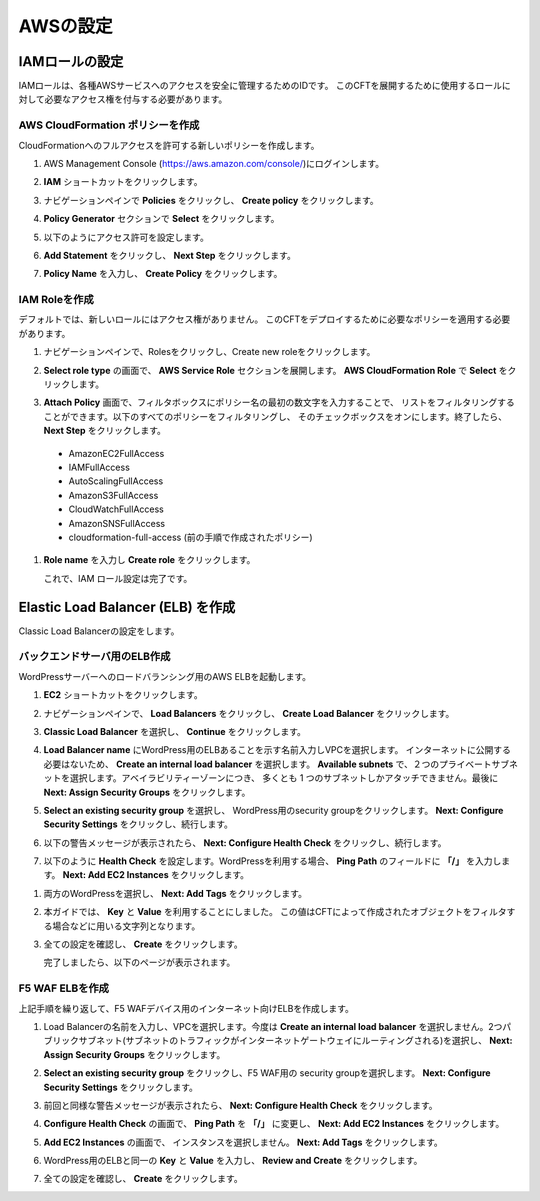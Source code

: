 AWSの設定
=============================

IAMロールの設定 
-----------
IAMロールは、各種AWSサービスへのアクセスを安全に管理するためのIDです。
このCFTを展開するために使用するロールに対して必要なアクセス権を付与する必要があります。 

AWS CloudFormation ポリシーを作成 
~~~~~~~~
CloudFormationへのフルアクセスを許可する新しいポリシーを作成します。

#. AWS Management Console (https://aws.amazon.com/console/)にログインします。
#. **IAM** ショートカットをクリックします。
#. ナビゲーションペインで **Policies** をクリックし、 **Create policy** をクリックします。 

   |task-1-1|

#. **Policy Generator** セクションで **Select** をクリックします。

   |task-1-2|

#. 以下のようにアクセス許可を設定します。

   |task-1-3|

#. **Add Statement** をクリックし、 **Next Step** をクリックします。

   |task-1-4|

#. **Policy Name** を入力し、 **Create Policy** をクリックします。 

   |task-1-5|

IAM Roleを作成
~~~~~~~~
デフォルトでは、新しいロールにはアクセス権がありません。 
このCFTをデプロイするために必要なポリシーを適用する必要があります。 

#. ナビゲーションペインで、Rolesをクリックし、Create new roleをクリックします。 

   |task-1-6|

#. **Select role type** の画面で、 **AWS Service Role** セクションを展開します。
   **AWS CloudFormation Role** で **Select** をクリックします。

   |task-1-7|

#. **Attach Policy** 画面で、フィルタボックスにポリシー名の最初の数文字を入力することで、
   リストをフィルタリングすることができます。以下のすべてのポリシーをフィルタリングし、
   そのチェックボックスをオンにします。終了したら、 **Next Step** をクリックします。
  
  - AmazonEC2FullAccess
  - IAMFullAccess
  - AutoScalingFullAccess
  - AmazonS3FullAccess
  - CloudWatchFullAccess
  - AmazonSNSFullAccess
  - cloudformation-full-access (前の手順で作成されたポリシー)

   |task-1-8|

#. **Role name** を入力し **Create role** をクリックします。 

   |task-1-9|

   これで、IAM ロール設定は完了です。

Elastic Load Balancer (ELB) を作成
-----------
Classic Load Balancerの設定をします。

バックエンドサーバ用のELB作成
~~~~~~~~
WordPressサーバーへのロードバランシング用のAWS ELBを起動します。

#. **EC2** ショートカットをクリックします。 
#. ナビゲーションペインで、 **Load Balancers** をクリックし、 **Create Load Balancer** をクリックします。 

   |task-1-10|

#. **Classic Load Balancer** を選択し、 **Continue** をクリックします。 

   |task-1-11|

#. **Load Balancer name** にWordPress用のELBあることを示す名前入力しVPCを選択します。
   インターネットに公開する必要はないため、 **Create an internal load balancer** を選択します。
   **Available subnets** で、２つのプライベートサブネットを選択します。アベイラビリティーゾーンにつき、
   多くとも 1 つのサブネットしかアタッチできません。最後に **Next: Assign Security Groups** をクリックします。
  
   |task-1-12|

#. **Select an existing security group** を選択し、 WordPress用のsecurity groupをクリックします。
   **Next: Configure Security Settings** をクリックし、続行します。
  
   |task-1-13|

#. 以下の警告メッセージが表示されたら、 **Next: Configure Health Check** をクリックし、続行します。 

   |task-1-14|
 
#. 以下のように **Health Check** を設定します。WordPressを利用する場合、 **Ping Path** のフィールドに 
   **「/」** を入力します。 **Next: Add EC2 Instances** をクリックします。

|task-1-15|

#. 両方のWordPressを選択し、 **Next: Add Tags** をクリックします。 

   |task-1-16|

#. 本ガイドでは、 **Key** と **Value** を利用することにしました。
   この値はCFTによって作成されたオブジェクトをフィルタする場合などに用いる文字列となります。

   |task-1-17|

#. 全ての設定を確認し、 **Create** をクリックします。 

   |task-1-18|

   完了しましたら、以下のページが表示されます。 

   |task-1-19|

F5 WAF ELBを作成
~~~~~~~~
上記手順を繰り返して、F5 WAFデバイス用のインターネット向けELBを作成します。 

#. Load Balancerの名前を入力し、VPCを選択します。今度は **Create an internal load balancer**
   を選択しません。2つパブリックサブネット(サブネットのトラフィックがインターネットゲートウェイにルーティングされる)を選択し、
   **Next: Assign Security Groups** をクリックします。

   |task-1-20|

#. **Select an existing security group** をクリックし、F5 WAF用の security groupを選択します。
   **Next: Configure Security Settings** をクリックします。
  
   |task-1-21|

#. 前回と同様な警告メッセージが表示されたら、 **Next: Configure Health Check** をクリックします。

#. **Configure Health Check** の画面で、 **Ping Path** を **「/」** に変更し、
   **Next: Add EC2 Instances** をクリックします。
  
   |task-1-22|

#. **Add EC2 Instances** の画面で、 インスタンスを選択しません。 **Next: Add Tags** をクリックします。 

   |task-1-23|

#. WordPress用のELBと同一の **Key** と **Value** を入力し、 **Review and Create** をクリックします。

#. 全ての設定を確認し、 **Create** をクリックします。 

   |task-1-24|

.. |task-1-1| image:: images/task-1-1.png
.. |task-1-2| image:: images/task-1-2.png
.. |task-1-3| image:: images/task-1-3.png
.. |task-1-4| image:: images/task-1-4.png
.. |task-1-5| image:: images/task-1-5.png
.. |task-1-6| image:: images/task-1-6.png
.. |task-1-7| image:: images/task-1-7.png
.. |task-1-8| image:: images/task-1-8.png
.. |task-1-9| image:: images/task-1-9.png
.. |task-1-10| image:: images/task-1-10.png
.. |task-1-11| image:: images/task-1-11.png
.. |task-1-12| image:: images/task-1-12.png
.. |task-1-13| image:: images/task-1-13.png
.. |task-1-14| image:: images/task-1-14.png
.. |task-1-15| image:: images/task-1-15.png
.. |task-1-16| image:: images/task-1-16.png
.. |task-1-17| image:: images/task-1-17.png
.. |task-1-18| image:: images/task-1-18.png
.. |task-1-19| image:: images/task-1-19.png
.. |task-1-20| image:: images/task-1-20.png
.. |task-1-21| image:: images/task-1-21.png
.. |task-1-22| image:: images/task-1-22.png
.. |task-1-23| image:: images/task-1-23.png
.. |task-1-24| image:: images/task-1-24.png
